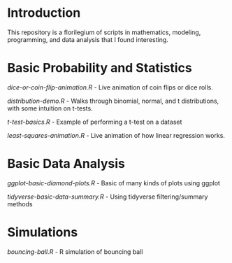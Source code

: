 * Introduction
This repository is a florilegium of scripts in mathematics, modeling, programming, and data analysis that I found interesting. 


* Basic Probability and Statistics

[[dice-or-coin-flip-animation.R]] -  Live animation of coin flips or dice rolls. 

[[distribution-demo.R]] - Walks through binomial, normal, and t distributions, with some intuition on t-tests.

[[t-test-basics.R]] - Example of performing a t-test on a dataset

[[least-squares-animation.R]] - Live animation of how linear regression works.

* Basic Data Analysis

[[ggplot-basic-diamond-plots.R]] - Basic of many kinds of plots using ggplot

[[tidyverse-basic-data-summary.R]] - Using tidyverse filtering/summary methods


* Simulations

[[bouncing-ball.R]]  - R simulation of bouncing ball
